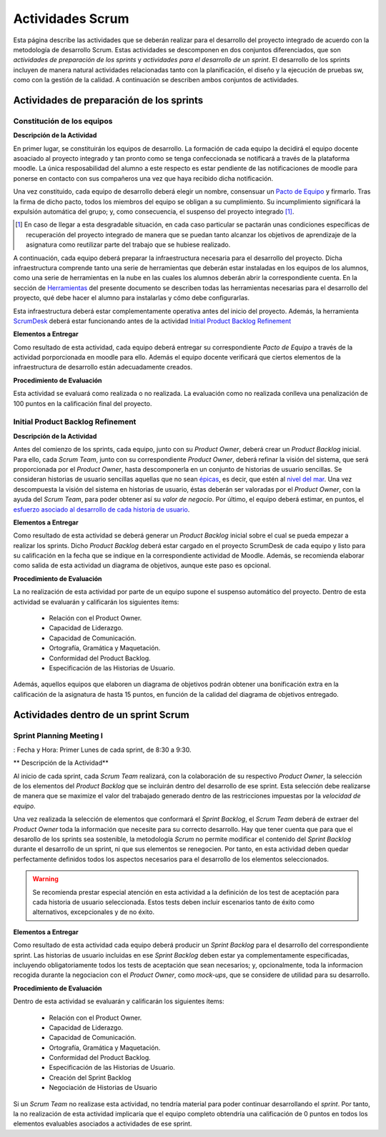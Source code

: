 ====================
 Actividades Scrum
====================

Esta página describe las actividades que se deberán realizar para el desarrollo del proyecto integrado de acuerdo con la metodología de desarrollo Scrum. Estas actividades se descomponen en dos conjuntos diferenciados, que son *actividades de preparación de los sprints* y *actividades para el desarrollo de un sprint*. El desarrollo de los sprints incluyen de manera natural actividades relacionadas tanto con la planificación, el diseño y la ejecución de pruebas sw, como con la gestión de la calidad. A continuación se describen ambos conjuntos de actividades.

Actividades de preparación de los sprints
=============================================

Constitución de los equipos
--------------------------------

**Descripción de la Actividad**

En primer lugar, se constituirán los equipos de desarrollo. La formación de cada equipo la decidirá el equipo docente asoaciado al proyecto integrado y tan pronto como se tenga confeccionada se notificará a través de la plataforma moodle. La única resposabilidad del alumno a este respecto es estar pendiente de las notificaciones de moodle para ponerse en contacto con sus compañeros una vez que haya recibido dicha notificación.

.. todo: Poner enlace a lo que es un pacto de equipo.

Una vez constituido, cada equipo de desarrollo deberá elegir un nombre, consensuar un `Pacto de Equipo <../misc/pactoEquipo.html>`_ y firmarlo. Tras la firma de dicho pacto, todos los miembros del equipo se obligan a su cumplimiento. Su incumplimiento significará la expulsión automática del grupo; y, como consecuencia, el suspenso del proyecto integrado [#f1]_.

.. [#f1] En caso de llegar a esta desgradable situación, en cada caso particular se pactarán unas condiciones específicas de recuperación del proyecto integrado de manera que se puedan tanto alcanzar los objetivos de aprendizaje de la asignatura como reutilizar parte del trabajo que se hubiese realizado.

A continuación, cada equipo deberá preparar la infraestructura necesaria para el desarrollo del proyecto. Dicha infraestructura comprende tanto una serie de herramientas que deberán estar instaladas en los equipos de los alumnos, como una serie de herramientas en la nube en las cuales los alumnos deberán abrir la correspondiente cuenta. En la sección de `Herramientas <../tools/index.html>`_ del presente documento se describen todas las herramientas necesarias para el desarrollo del proyecto, qué debe hacer el alumno para instalarlas y cómo debe configurarlas.

Esta infraestructura deberá estar complementamente operativa antes del inicio del proyecto.
Además, la herramienta `ScrumDesk <../tools/index.html#scrumdesk>`_ deberá estar funcionando antes de la actividad `Initial Product Backlog Refinement <actividadesScrum.html#initial-product-backlog-refinement>`_

**Elementos a Entregar**

Como resultado de esta actividad, cada equipo deberá entregar su correspondiente *Pacto de Equipo* a través de la actividad porporcionada en moodle para ello. Además el equipo docente verificará que ciertos elementos de la infraestructura de desarrollo están adecuadamente creados.

**Procedimiento de Evaluación**

Esta actividad se evaluará como realizada o no realizada. La evaluación como no realizada conlleva una penalización de 100 puntos en la calificación final del proyecto.

Initial Product Backlog Refinement
---------------------------------------

**Descripción de la Actividad**

Antes del comienzo de los sprints, cada equipo, junto con su *Product Owner*, deberá crear un *Product Backlog* inicial. Para ello, cada *Scrum Team*, junto con su correspondiente *Product Owner*, deberá refinar la visión del sistema, que será proporcionada por el *Product Owner*, hasta
descomponerla en un conjunto de historias de usuario sencillas. Se consideran historias de usuario sencillas aquellas que no sean `épicas <https://www.agilealliance.org/glossary/epic/>`_, es decir, que estén al `nivel del mar <https://wiki.nci.nih.gov/display/seminfra/Use+Case+Leveling+Definitions>`_. Una vez descompuesta la visión del sistema en historias de usuario, éstas deberán ser valoradas por el *Product Owner*, con la ayuda del *Scrum Team*, para poder obtener así su *valor de negocio*. Por último, el equipo deberá estimar, en puntos, el `esfuerzo asociado al desarrollo de cada historia de usuario <calculoCargaTrabajo.html#como-estimar-una-historia-de-usuario-en-puntos>`_.

**Elementos a Entregar**

Como resultado de esta actividad se deberá generar un *Product Backlog* inicial sobre el cual se pueda empezar a realizar los sprints. Dicho *Product Backlog* deberá estar cargado en el proyecto ScrumDesk de cada equipo y listo para su calificación en la fecha que se indique en la correspondiente actividad de Moodle. Además, se recomienda elaborar como salida de esta actividad un diagrama de objetivos, aunque este paso es opcional.

**Procedimiento de Evaluación**

La no realización de esta actividad por parte de un equipo supone el suspenso automático del proyecto. Dentro de esta actividad se evaluarán y calificarán los siguientes ítems:

  * Relación con el Product Owner.
  * Capacidad de Liderazgo.
  * Capacidad de Comunicación.
  * Ortografía, Gramática y Maquetación.
  * Conformidad del Product Backlog.
  * Especificación de las Historias de Usuario.

Además, aquellos equipos que elaboren un diagrama de objetivos podrán obtener una bonificación extra en la calificación de la asignatura de hasta 15 puntos, en función de la calidad del diagrama de objetivos entregado.

Actividades dentro de un sprint Scrum
======================================

Sprint Planning Meeting I
--------------------------

: Fecha y Hora: Primer Lunes de cada sprint, de 8:30 a 9:30.

** Descripción de la Actividad**

Al inicio de cada sprint, cada *Scrum Team* realizará, con la colaboración de su respectivo *Product Owner*, la selección de los elementos del *Product Backlog* que se incluirán dentro del desarrollo de ese sprint. Esta selección debe realizarse de manera que se maximize el valor del trabajado generado dentro de las restricciones impuestas por la *velocidad de equipo*.

Una vez realizada la selección de elementos que conformará el *Sprint Backlog*, el *Scrum Team* deberá de extraer del *Product Owner* toda la información que necesite para su correcto desarrollo. Hay que tener cuenta que para que el desarollo de los sprints sea sostenible, la metodología *Scrum* no permite modificar el contenido del *Sprint Backlog* durante el desarrollo de un sprint, ni que sus elementos se renegocien. Por tanto, en esta actividad deben quedar perfectamente definidos todos los aspectos necesarios para el desarrollo de los elementos seleccionados.

.. warning:: Se recomienda prestar especial atención en esta actividad a la definición de los test de aceptación para cada historia de usuario seleccionada. Estos tests deben incluir escenarios tanto de éxito como alternativos, excepcionales y de no éxito.

**Elementos a Entregar**

Como resultado de esta actividad cada equipo deberá producir un *Sprint Backlog* para el desarrollo del correspondiente sprint.
Las historias de usuario incluidas en ese *Sprint Backlog* deben estar ya complementamente especificadas, incluyendo obligatoriamente todos los tests de aceptación que sean necesarios; y, opcionalmente, toda la informacion recogida durante la negociacion con el *Product Owner*, como *mock-ups*, que se considere de utilidad para su desarrollo.

**Procedimiento de Evaluación**

Dentro de esta actividad se evaluarán y calificarán los siguientes ítems:

  * Relación con el Product Owner.
  * Capacidad de Liderazgo.
  * Capacidad de Comunicación.
  * Ortografía, Gramática y Maquetación.
  * Conformidad del Product Backlog.
  * Especificación de las Historias de Usuario.
  * Creación del Sprint Backlog
  * Negociación de Historias de Usuario

Si un *Scrum Team* no realizase esta actividad, no tendría material para poder continuar desarrollando el *sprint*. Por tanto,   la no realización de esta actividad implicaría que el equipo completo obtendría una calificación de 0 puntos en todos los elementos evaluables asociados a actividades de ese sprint.
